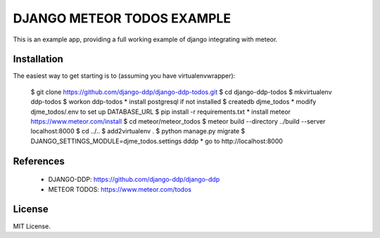 ===========================
DJANGO METEOR TODOS EXAMPLE
===========================

This is an example app, providing a full working example of django integrating with meteor.

Installation
------------

The easiest way to get starting is to (assuming you have virtualenvwrapper):

    $ git clone https://github.com/django-ddp/django-ddp-todos.git
    $ cd django-ddp-todos
    $ mkvirtualenv ddp-todos
    $ workon ddp-todos
    * install postgresql if not installed
    $ createdb djme_todos
    * modify djme_todos/.env to set up DATABASE_URL
    $ pip install -r requirements.txt
    * install meteor https://www.meteor.com/install
    $ cd meteor/meteor_todos
    $ meteor build --directory ../build --server localhost:8000
    $ cd ../..
    $ add2virtualenv .
    $ python manage.py migrate
    $ DJANGO_SETTINGS_MODULE=djme_todos.settings dddp
    * go to http://localhost:8000


References
----------

  * DJANGO-DDP: https://github.com/django-ddp/django-ddp
  * METEOR TODOS: https://www.meteor.com/todos

License
-------------------

MIT License.
